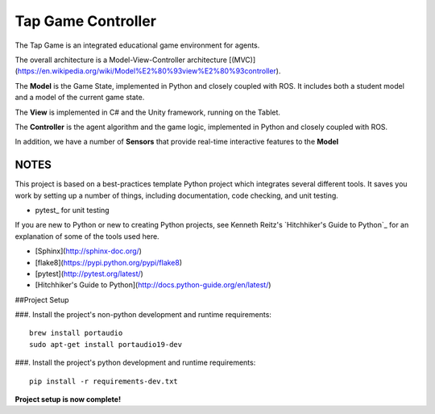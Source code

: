 Tap Game Controller
=========================

The Tap Game is an integrated educational game environment for agents.

The overall architecture is a Model-View-Controller architecture [(MVC)](https://en.wikipedia.org/wiki/Model%E2%80%93view%E2%80%93controller).

The **Model** is the Game State, implemented in Python and closely coupled with ROS. It includes both a student model and a model of the current game state.

The **View** is implemented in C# and the Unity framework, running on the Tablet.

The **Controller** is the agent algorithm and the game logic, implemented in Python and closely coupled with ROS.

In addition, we have a number of **Sensors** that provide real-time interactive features to the **Model**

NOTES
--------------

This project is based on a best-practices template Python project which integrates several different tools. It saves you work by setting up a number of things, including documentation, code checking, and unit testing.

* pytest_ for unit testing

If you are new to Python or new to creating Python projects, see Kenneth Reitz's `Hitchhiker's Guide to Python`_ for an explanation of some of the tools used here.

- [Sphinx](http://sphinx-doc.org/)
- [flake8](https://pypi.python.org/pypi/flake8)
- [pytest](http://pytest.org/latest/)
- [Hitchhiker's Guide to Python](http://docs.python-guide.org/en/latest/)

##Project Setup

###. Install the project's non-python development and runtime requirements::

	brew install portaudio
	sudo apt-get install portaudio19-dev

###. Install the project's python development and runtime requirements::

        pip install -r requirements-dev.txt

**Project setup is now complete!**
